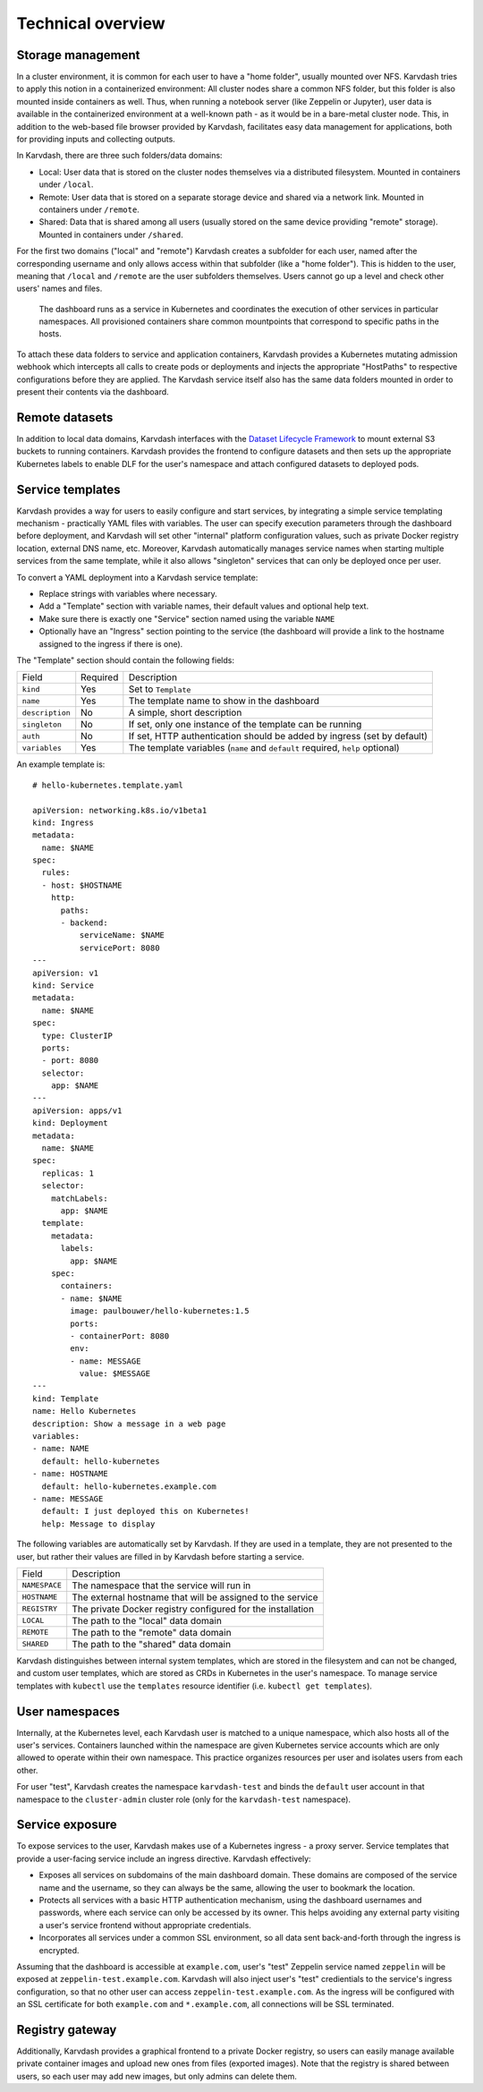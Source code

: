 Technical overview
==================

Storage management
------------------

In a cluster environment, it is common for each user to have a "home folder", usually mounted over NFS. Karvdash tries to apply this notion in a containerized environment: All cluster nodes share a common NFS folder, but this folder is also mounted inside containers as well. Thus, when running a notebook server (like Zeppelin or Jupyter), user data is available in the containerized environment at a well-known path - as it would be in a bare-metal cluster node. This, in addition to the web-based file browser provided by Karvdash, facilitates easy data management for applications, both for providing inputs and collecting outputs.

In Karvdash, there are three such folders/data domains:

* Local: User data that is stored on the cluster nodes themselves via a distributed filesystem. Mounted in containers under ``/local``.
* Remote: User data that is stored on a separate storage device and shared via a network link. Mounted in containers under ``/remote``.
* Shared: Data that is shared among all users (usually stored on the same device providing "remote" storage). Mounted in containers under ``/shared``.

For the first two domains ("local" and "remote") Karvdash creates a subfolder for each user, named after the corresponding username and only allows access within that subfolder (like a "home folder"). This is hidden to the user, meaning that ``/local`` and ``/remote`` are the user subfolders themselves. Users cannot go up a level and check other users' names and files.

.. figure:: images/service-layout.png

   The dashboard runs as a service in Kubernetes and coordinates the execution of other services in particular namespaces. All provisioned containers share common mountpoints that correspond to specific paths in the hosts.

To attach these data folders to service and application containers, Karvdash provides a Kubernetes mutating admission webhook which intercepts all calls to create pods or deployments and injects the appropriate "HostPaths" to respective configurations before they are applied. The Karvdash service itself also has the same data folders mounted in order to present their contents via the dashboard.

Remote datasets
---------------

In addition to local data domains, Karvdash interfaces with the `Dataset Lifecycle Framework <https://github.com/IBM/dataset-lifecycle-framework>`_ to mount external S3 buckets to running containers. Karvdash provides the frontend to configure datasets and then sets up the appropriate Kubernetes labels to enable DLF for the user's namespace and attach configured datasets to deployed pods.

Service templates
-----------------

Karvdash provides a way for users to easily configure and start services, by integrating a simple service templating mechanism - practically YAML files with variables. The user can specify execution parameters through the dashboard before deployment, and Karvdash will set other "internal" platform configuration values, such as private Docker registry location, external DNS name, etc. Moreover, Karvdash automatically manages service names when starting multiple services from the same template, while it also allows "singleton" services that can only be deployed once per user.

To convert a YAML deployment into a Karvdash service template:

* Replace strings with variables where necessary.
* Add a "Template" section with variable names, their default values and optional help text.
* Make sure there is exactly one "Service" section named using the variable ``NAME``
* Optionally have an "Ingress" section pointing to the service (the dashboard will provide a link to the hostname assigned to the ingress if there is one).

The "Template" section should contain the following fields:

===============  ========  =============================================================================
Field            Required  Description
---------------  --------  -----------------------------------------------------------------------------
``kind``         Yes       Set to ``Template``
``name``         Yes       The template name to show in the dashboard
``description``  No        A simple, short description
``singleton``    No        If set, only one instance of the template can be running
``auth``         No        If set, HTTP authentication should be added by ingress (set by default)
``variables``    Yes       The template variables (``name`` and ``default`` required, ``help`` optional)
===============  ========  =============================================================================

An example template is::

    # hello-kubernetes.template.yaml

    apiVersion: networking.k8s.io/v1beta1
    kind: Ingress
    metadata:
      name: $NAME
    spec:
      rules:
      - host: $HOSTNAME
        http:
          paths:
          - backend:
              serviceName: $NAME
              servicePort: 8080
    ---
    apiVersion: v1
    kind: Service
    metadata:
      name: $NAME
    spec:
      type: ClusterIP
      ports:
      - port: 8080
      selector:
        app: $NAME
    ---
    apiVersion: apps/v1
    kind: Deployment
    metadata:
      name: $NAME
    spec:
      replicas: 1
      selector:
        matchLabels:
          app: $NAME
      template:
        metadata:
          labels:
            app: $NAME
        spec:
          containers:
          - name: $NAME
            image: paulbouwer/hello-kubernetes:1.5
            ports:
            - containerPort: 8080
            env:
            - name: MESSAGE
              value: $MESSAGE
    ---
    kind: Template
    name: Hello Kubernetes
    description: Show a message in a web page
    variables:
    - name: NAME
      default: hello-kubernetes
    - name: HOSTNAME
      default: hello-kubernetes.example.com
    - name: MESSAGE
      default: I just deployed this on Kubernetes!
      help: Message to display

The following variables are automatically set by Karvdash. If they are used in a template, they are not presented to the user, but rather their values are filled in by Karvdash before starting a service.

=============  ===========================================================
Field          Description
-------------  -----------------------------------------------------------
``NAMESPACE``  The namespace that the service will run in
``HOSTNAME``   The external hostname that will be assigned to the service
``REGISTRY``   The private Docker registry configured for the installation
``LOCAL``      The path to the "local" data domain
``REMOTE``     The path to the "remote" data domain
``SHARED``     The path to the "shared" data domain
=============  ===========================================================

Karvdash distinguishes between internal system templates, which are stored in the filesystem and can not be changed, and custom user templates, which are stored as CRDs in Kubernetes in the user's namespace. To manage service templates with ``kubectl`` use the ``templates`` resource identifier (i.e. ``kubectl get templates``).

User namespaces
---------------

Internally, at the Kubernetes level, each Karvdash user is matched to a unique namespace, which also hosts all of the user's services. Containers launched within the namespace are given Kubernetes service accounts which are only allowed to operate within their own namespace. This practice organizes resources per user and isolates users from each other.

For user "test", Karvdash creates the namespace ``karvdash-test`` and binds the ``default`` user account in that namespace to the ``cluster-admin`` cluster role (only for the ``karvdash-test`` namespace).

Service exposure
----------------

To expose services to the user, Karvdash makes use of a Kubernetes ingress - a proxy server. Service templates that provide a user-facing service include an ingress directive. Karvdash effectively:

* Exposes all services on subdomains of the main dashboard domain. These domains are composed of the service name and the username, so they can always be the same, allowing the user to bookmark the location.
* Protects all services with a basic HTTP authentication mechanism, using the dashboard usernames and passwords, where each service can only be accessed by its owner. This helps avoiding any external party visiting a user's service frontend without appropriate credentials.
* Incorporates all services under a common SSL environment, so all data sent back-and-forth through the ingress is encrypted.

Assuming that the dashboard is accessible at ``example.com``, user's "test" Zeppelin service named ``zeppelin`` will be exposed at ``zeppelin-test.example.com``. Karvdash will also inject user's "test" credientials to the service's ingress configuration, so that no other user can access ``zeppelin-test.example.com``. As the ingress will be configured with an SSL certificate for both ``example.com`` and ``*.example.com``, all connections will be SSL terminated.

Registry gateway
----------------

Additionally, Karvdash provides a graphical frontend to a private Docker registry, so users can easily manage available private container images and upload new ones from files (exported images). Note that the registry is shared between users, so each user may add new images, but only admins can delete them.
